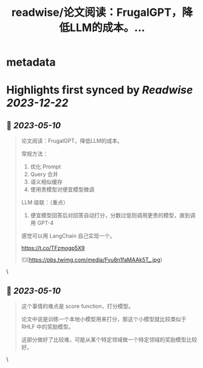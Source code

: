 :PROPERTIES:
:title: readwise/论文阅读：FrugalGPT，降低LLM的成本。...
:END:


* metadata
:PROPERTIES:
:author: [[9hills on Twitter]]
:full-title: "论文阅读：FrugalGPT，降低LLM的成本。..."
:category: [[tweets]]
:url: https://twitter.com/9hills/status/1656125779569430528
:image-url: https://pbs.twimg.com/profile_images/1509120377816969223/qzJBlcuS.jpg
:END:

* Highlights first synced by [[Readwise]] [[2023-12-22]]
** 📌 [[2023-05-10]]
#+BEGIN_QUOTE
论文阅读：FrugalGPT，降低LLM的成本。

常规方法：
1. 优化 Prompt
2. Query 合并
3. 语义相似缓存
4. 使用贵模型对便宜模型微调

LLM 级联：（重点）
5. 便宜模型回答后对回答自动打分，分数过低则调用更贵的模型，直到调用 GPT-4

感觉可以用 LangChain 自己实现一个。

https://t.co/TFzmogp5X9 

![](https://pbs.twimg.com/media/Fvu8n1faMAAk5T_.jpg) 
#+END_QUOTE\
** 📌 [[2023-05-10]]
#+BEGIN_QUOTE
这个事情的难点是 score function，打分模型。

论文中说是训练一个本地小模型用来打分，那这个小模型就比较类似于 RHLF 中的奖励模型。

这部分做好了比较难，可能从某个特定领域做一个特定领域的奖励模型比较好。 
#+END_QUOTE\